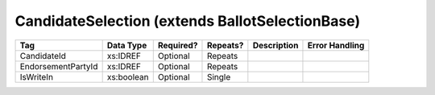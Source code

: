 CandidateSelection (extends BallotSelectionBase)
================================================

+--------------------------------+----------------------------------------------------+--------------+------------+--------------------------------------------------------------+----------------------------------------------------+
| Tag                            | Data Type                                          | Required?    | Repeats?   |                                                  Description |                                     Error Handling |
|                                |                                                    |              |            |                                                              |                                                    |
+================================+====================================================+==============+============+==============================================================+====================================================+
| CandidateId                    | xs:IDREF                                           | Optional     | Repeats    |                                                              |                                                    |
+--------------------------------+----------------------------------------------------+--------------+------------+--------------------------------------------------------------+----------------------------------------------------+
| EndorsementPartyId             | xs:IDREF                                           | Optional     | Repeats    |                                                              |                                                    |
+--------------------------------+----------------------------------------------------+--------------+------------+--------------------------------------------------------------+----------------------------------------------------+
| IsWriteIn                      | xs:boolean                                         | Optional     | Single     |                                                              |                                                    |
+--------------------------------+----------------------------------------------------+--------------+------------+--------------------------------------------------------------+----------------------------------------------------+

.. code-block:: xml
   :linenos:
      
   <CandidateSelection id="cs10961">
      <CandidateId>can10961</CandidateId>
      <EndorsementPartyId>par0001</EndorsementPartyId>
   </CandidateSelection>
